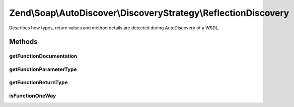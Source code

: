 .. Soap/AutoDiscover/DiscoveryStrategy/ReflectionDiscovery.php generated using docpx on 01/30/13 03:32am


Zend\\Soap\\AutoDiscover\\DiscoveryStrategy\\ReflectionDiscovery
================================================================

Describes how types, return values and method details are detected during AutoDiscovery of a WSDL.

Methods
+++++++

getFunctionDocumentation
------------------------

.. function:: getFunctionDocumentation()



getFunctionParameterType
------------------------

.. function:: getFunctionParameterType()



getFunctionReturnType
---------------------

.. function:: getFunctionReturnType()



isFunctionOneWay
----------------

.. function:: isFunctionOneWay()



